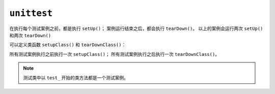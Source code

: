 ``unittest``
============

.. code-block:: python
 :linenos:

 import unittest

 class TestAdd(unittest.TestCase):
     def setUp(self):
         print 'hello'
     def tearDown(self):
         print 'world'
     def test_add(self):
         self.assertEqual(3, 12)
     def test_sub(self):
         self.assertEqual(4, 4)
	
 if __name__ == '__main__':
     unittest.main()

在执行每个测试案例之前，都是执行 ``setUp()``；
案例运行结束之后，都会执行 ``tearDown()``。
以上的案例会运行两次 ``setUp()`` 和两次 ``tearDown()``

可以定义类函数 ``setupClass()`` 和 ``tearDownClass()``：

.. code-block:: python
 :linenos:

 @classmethod
 def setupClass(cls):
     <code here>

 @classmethod
 def tearDownClass(cls):
     <code here>

所有测试案例执行之前执行一次 ``setupClass()``；
所有测试案例执行之后执行一次 ``tearDownClass()``。

.. note::
 测试类中以 ``test_`` 开始的类方法都是一个测试案例。
